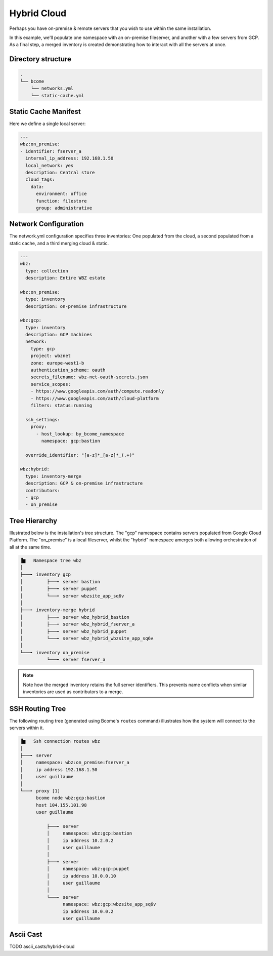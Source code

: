 .. meta::
   :description lang=en: Configuring a hybrid static cloud

************
Hybrid Cloud
************

Perhaps you have on-premise & remote servers that you wish to use within the same installation. 

In this example, we'll populate one namespace with an on-premise fileserver, and another with a few servers from GCP.  As a final step, a merged inventory is created demonstrating how to interact with all the servers at once.


Directory structure
===================

.. code-block:: bash

   .
   └── bcome
       └── networks.yml
       └── static-cache.yml


Static Cache Manifest
=====================

Here we define a single local server:

.. code-block:: yaml

   ---
   wbz:on_premise:
   - identifier: fserver_a
     internal_ip_address: 192.168.1.50
     local_network: yes
     description: Central store
     cloud_tags:
       data:
         environment: office
         function: filestore
         group: administrative


Network Configuration
=====================

The network.yml configuration specifies three inventories: One populated from the cloud, a second populated from a static cache, and a third merging cloud & static.

.. code-block:: yaml

   ---
   wbz:
     type: collection
     description: Entire WBZ estate

   wbz:on_premise:
     type: inventory
     description: on-premise infrastructure

   wbz:gcp:
     type: inventory
     description: GCP machines
     network:
       type: gcp
       project: wbznet
       zone: europe-west1-b
       authentication_scheme: oauth
       secrets_filename: wbz-net-oauth-secrets.json
       service_scopes:
       - https://www.googleapis.com/auth/compute.readonly
       - https://www.googleapis.com/auth/cloud-platform
       filters: status:running

     ssh_settings:
       proxy:
         - host_lookup: by_bcome_namespace
           namespace: gcp:bastion

     override_identifier: "[a-z]*_[a-z]*_(.+)"

   wbz:hybrid:
     type: inventory-merge
     description: GCP & on-premise infrastructure
     contributors:
     - gcp
     - on_premise


Tree Hierarchy
==============

Illustrated below is the installation's tree structure.  The "gcp" namespace contains servers populated from Google Cloud Platform.  The "on_premise" is a local fileserver, whilst the "hybrid" namespace amerges both allowing orchestration of all at the same time.

.. code-block:: bash

      ▐▆   Namespace tree wbz
      │
      ├───╸ inventory gcp
      │         ├───╸ server bastion
      │         ├───╸ server puppet
      │         └───╸ server wbzsite_app_sq6v
      │
      ├───╸ inventory-merge hybrid
      │         ├───╸ server wbz_hybrid_bastion
      │         ├───╸ server wbz_hybrid_fserver_a
      │         ├───╸ server wbz_hybrid_puppet
      │         └───╸ server wbz_hybrid_wbzsite_app_sq6v
      │
      └───╸ inventory on_premise
                └───╸ server fserver_a


.. note::

  Note how the merged inventory retains the full server identifiers. This prevents name conflicts when similar inventories are used as contributors to a merge.


SSH Routing Tree
================

The following routing tree (generated using Bcome's ``routes`` command) illustrates how the system will connect to the servers within it.

.. code-block:: bash

      ▐▆   Ssh connection routes wbz
      │
      ├───╸ server
      │     namespace: wbz:on_premise:fserver_a
      │     ip address 192.168.1.50
      │     user guillaume
      │
      └───╸ proxy [1]
            bcome node wbz:gcp:bastion
            host 104.155.101.98
            user guillaume

                ├───╸ server
                │     namespace: wbz:gcp:bastion
                │     ip address 10.2.0.2
                │     user guillaume
                │
                ├───╸ server
                │     namespace: wbz:gcp:puppet
                │     ip address 10.0.0.10
                │     user guillaume
                │
                └───╸ server
                      namespace: wbz:gcp:wbzsite_app_sq6v
                      ip address 10.0.0.2
                      user guillaume


Ascii Cast
==========

TODO ascii_casts/hybrid-cloud


